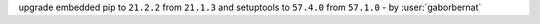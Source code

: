 upgrade embedded pip to ``21.2.2`` from ``21.1.3`` and setuptools to ``57.4.0`` from ``57.1.0`` - by :user:`gaborbernat`
